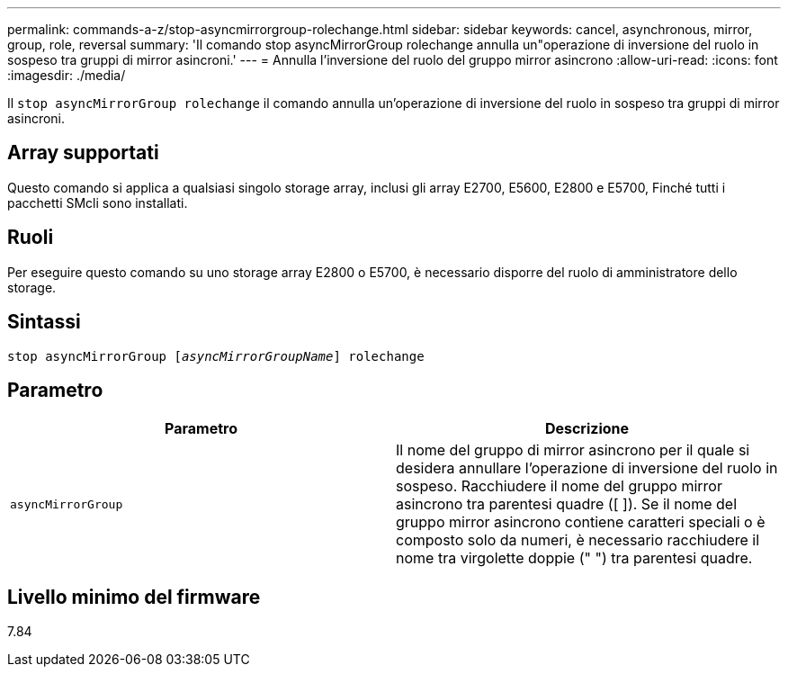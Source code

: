 ---
permalink: commands-a-z/stop-asyncmirrorgroup-rolechange.html 
sidebar: sidebar 
keywords: cancel, asynchronous, mirror, group, role, reversal 
summary: 'Il comando stop asyncMirrorGroup rolechange annulla un"operazione di inversione del ruolo in sospeso tra gruppi di mirror asincroni.' 
---
= Annulla l'inversione del ruolo del gruppo mirror asincrono
:allow-uri-read: 
:icons: font
:imagesdir: ./media/


[role="lead"]
Il `stop asyncMirrorGroup rolechange` il comando annulla un'operazione di inversione del ruolo in sospeso tra gruppi di mirror asincroni.



== Array supportati

Questo comando si applica a qualsiasi singolo storage array, inclusi gli array E2700, E5600, E2800 e E5700, Finché tutti i pacchetti SMcli sono installati.



== Ruoli

Per eseguire questo comando su uno storage array E2800 o E5700, è necessario disporre del ruolo di amministratore dello storage.



== Sintassi

[listing, subs="+macros"]
----
pass:quotes[stop asyncMirrorGroup [_asyncMirrorGroupName_]] rolechange
----


== Parametro

[cols="2*"]
|===
| Parametro | Descrizione 


 a| 
`asyncMirrorGroup`
 a| 
Il nome del gruppo di mirror asincrono per il quale si desidera annullare l'operazione di inversione del ruolo in sospeso. Racchiudere il nome del gruppo mirror asincrono tra parentesi quadre ([ ]). Se il nome del gruppo mirror asincrono contiene caratteri speciali o è composto solo da numeri, è necessario racchiudere il nome tra virgolette doppie (" ") tra parentesi quadre.

|===


== Livello minimo del firmware

7.84
